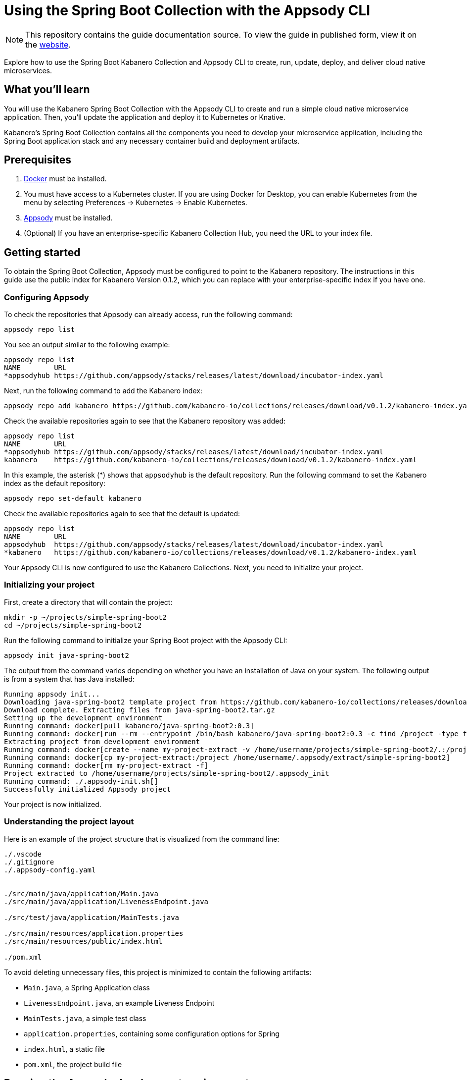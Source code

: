 // Copyright 2019 IBM Corporation and others.
//
// Licensed under the Apache License, Version 2.0 (the "License");
// you may not use this file except in compliance with the License.
// You may obtain a copy of the License at
//
// http://www.apache.org/licenses/LICENSE-2.0
//
// Unless required by applicable law or agreed to in writing, software
// distributed under the License is distributed on an "AS IS" BASIS,
// WITHOUT WARRANTIES OR CONDITIONS OF ANY KIND, either express or implied.
// See the License for the specific language governing permissions and
// limitations under the License.
//
:page-layout: guide
:projectid: collection-spring-boot-appsody
:page-duration: 15 minutes
:page-releasedate: 2019-09-13
:page-description: Explore how to use the Spring Boot Kabanero Collection and Appsody CLI to create, run, update, deploy, and deliver cloud native microservices.
:guide-author: Kabanero
:page-tags: ['Java', 'Spring Boot', 'Spring', 'Tomcat', 'Collection']
:page-related-guides: ['cdi-intro', 'rest-intro']
:page-guide-category: collections
:page-essential: true
:page-essential-order: 1
:page-permalink: /guides/collection-spring-boot-appsody/
:imagesdir: /resources
=  Using the Spring Boot Collection with the Appsody CLI

[.hidden]
NOTE: This repository contains the guide documentation source. To view the guide in published form, view it on the https://kabanero.io/guides/{projectid}.html[website].

Explore how to use the Spring Boot Kabanero Collection and Appsody CLI to create, run, update, deploy, and deliver cloud native microservices.

// =================================================================================================
// What you'll learn
// =================================================================================================

== What you'll learn

You will use the Kabanero Spring Boot Collection with the Appsody CLI to create and run a simple cloud native microservice application. Then, you'll update the application and deploy it to Kubernetes or Knative.

Kabanero's Spring Boot Collection contains all the components you need to develop your microservice application, including the Spring Boot application stack and any necessary container build and deployment artifacts.

// =================================================================================================
// Prerequisites
// =================================================================================================

== Prerequisites

. https://docs.docker.com/get-started/[Docker] must be installed.
. You must have access to a Kubernetes cluster. If you are using Docker for Desktop, you can enable Kubernetes from the menu by selecting Preferences -> Kubernetes -> Enable Kubernetes.
. https://appsody.dev/docs/getting-started/installation[Appsody] must be installed.
. (Optional) If you have an enterprise-specific Kabanero Collection Hub, you need the URL to your index file.

// =================================================================================================
// Getting started
// =================================================================================================

== Getting started

To obtain the Spring Boot Collection, Appsody must be configured to point to the Kabanero repository. The instructions in this guide use the public index for Kabanero Version 0.1.2, which you can replace with your enterprise-specific index if you have one.

=== Configuring Appsody

To check the repositories that Appsody can already access, run the following command:

----
appsody repo list
----

You see an output similar to the following example:

----
appsody repo list
NAME        URL
*appsodyhub https://github.com/appsody/stacks/releases/latest/download/incubator-index.yaml
----

Next, run the following command to add the Kabanero index:

----
appsody repo add kabanero https://github.com/kabanero-io/collections/releases/download/v0.1.2/kabanero-index.yaml
----

Check the available repositories again to see that the Kabanero repository was added:

----
appsody repo list
NAME        URL
*appsodyhub https://github.com/appsody/stacks/releases/latest/download/incubator-index.yaml
kabanero    https://github.com/kabanero-io/collections/releases/download/v0.1.2/kabanero-index.yaml
----

In this example, the asterisk (*) shows that `appsodyhub` is the default repository. Run the following command to set the Kabanero index as the default repository:

----
appsody repo set-default kabanero
----

Check the available repositories again to see that the default is updated:

----
appsody repo list
NAME        URL
appsodyhub  https://github.com/appsody/stacks/releases/latest/download/incubator-index.yaml
*kabanero   https://github.com/kabanero-io/collections/releases/download/v0.1.2/kabanero-index.yaml
----

Your Appsody CLI is now configured to use the Kabanero Collections. Next, you need to initialize your project.

=== Initializing your project

First, create a directory that will contain the project:

----
mkdir -p ~/projects/simple-spring-boot2
cd ~/projects/simple-spring-boot2
----

Run the following command to initialize your Spring Boot project with the Appsody CLI:

----
appsody init java-spring-boot2
----

The output from the command varies depending on whether you have an installation of Java on your system. The following output is from a system that has Java installed:

----
Running appsody init...
Downloading java-spring-boot2 template project from https://github.com/kabanero-io/collections/releases/download/v0.1.2/incubator.java-spring-boot2.v0.3.9.templates.default.tar.gz
Download complete. Extracting files from java-spring-boot2.tar.gz
Setting up the development environment
Running command: docker[pull kabanero/java-spring-boot2:0.3]
Running command: docker[run --rm --entrypoint /bin/bash kabanero/java-spring-boot2:0.3 -c find /project -type f -name .appsody-init.sh]
Extracting project from development environment
Running command: docker[create --name my-project-extract -v /home/username/projects/simple-spring-boot2/.:/project/user-app -v /home/username/.m2/repository:/mvn/repository kabanero/java-spring-boot2:0.3]
Running command: docker[cp my-project-extract:/project /home/username/.appsody/extract/simple-spring-boot2]
Running command: docker[rm my-project-extract -f]
Project extracted to /home/username/projects/simple-spring-boot2/.appsody_init
Running command: ./.appsody-init.sh[]
Successfully initialized Appsody project

----

Your project is now initialized.

=== Understanding the project layout

Here is an example of the project structure that is visualized from the command line:

----
./.vscode
./.gitignore
./.appsody-config.yaml


./src/main/java/application/Main.java
./src/main/java/application/LivenessEndpoint.java

./src/test/java/application/MainTests.java

./src/main/resources/application.properties
./src/main/resources/public/index.html

./pom.xml
----

To avoid deleting unnecessary files, this project is minimized to contain the following artifacts:

* `Main.java`, a Spring Application class
* `LivenessEndpoint.java`, an example Liveness Endpoint
* `MainTests.java`, a simple test class
* `application.properties`, containing some configuration options for Spring
* `index.html`, a static file
* `pom.xml`, the project build file

// =================================================================================================
// Running the Appsody development environment
// =================================================================================================

== Running the Appsody development environment

Run the following command to start the Appsody development environment:

----
appsody run
----

The Appsody CLI launches a local docker container that compiles and hosts the microservice. After some time, you see a message similar to the following example:

----
[Container] 2019-09-12 17:28:44.066  INFO 171 --- [  restartedMain] o.s.b.a.e.web.EndpointLinksResolver      : Exposing 4 endpoint(s) beneath base path '/actuator'
[Container] 2019-09-12 17:28:44.205  INFO 171 --- [  restartedMain] o.s.b.w.embedded.tomcat.TomcatWebServer  : Tomcat started on port(s): 8080 (http) with context path ''
[Container] 2019-09-12 17:28:44.209  INFO 171 --- [  restartedMain] application.Main                         : Started Main in 6.051 seconds (JVM running for 6.923)
----

This message indicates that the Tomcat server is started and you are ready to begin development.

// =================================================================================================
// Creating and updating the application
// =================================================================================================

==  Creating and updating the application

You will create a simple new REST endpoint and add it to the application.

Navigate to the endpoint with a browser to confirm that the endpoint does not currently exist. Point your browser to the http://localhost:8080/example URL. You see the following `HTTP 404` error that shows Spring's default `Whitelabel Error Page`:

----
Whitelabel Error Page
This application has no explicit mapping for /error, so you are seeing this as a fallback.

Thu Sep 12 17:29:43 UTC 2019
There was an unexpected error (type=Not Found, status=404).
No message available
----

Go to the `src/main/java/application` directory that’s within your project folder. Create a file named `ExampleEndpoint.java`. Open the file, populate it with the following code, and save it:

----
package application;

import org.springframework.web.bind.annotation.RequestMapping;
import org.springframework.web.bind.annotation.RestController;

@RestController
public class ExampleEndpoint {

    @RequestMapping("/example")
    public String example() {
        return "This is an example";
    }
}
----

After you save, the source compiles and the application updates. You see messages similar to the following example:

----
[Container] Running: /project/java-spring-boot2-build.sh recompile
[Container] Compile project in the foreground
[Container] > mvn compile
[Container] [INFO] Scanning for projects...
[Container] [INFO]
[Container] [INFO] ----------------------< dev.appsody:application >-----------------------
[Container] [INFO] Building application 0.0.1-SNAPSHOT
[Container] [INFO] --------------------------------[ jar ]---------------------------------
[Container] [INFO]
[Container] [INFO] --- maven-resources-plugin:3.1.0:resources (default-resources) @ application ---
[Container] [INFO] Using 'UTF-8' encoding to copy filtered resources.
[Container] [INFO] Copying 2 resources
[Container] [INFO]
[Container] [INFO] --- maven-compiler-plugin:3.8.1:compile (default-compile) @ application ---
[Container] [INFO] Changes detected - recompiling the module!
[Container] [INFO] Compiling 3 source files to /project/user-app/target/classes
[Container] [INFO]
[Container] [INFO] --- maven-antrun-plugin:1.1:run (trigger-spring-restart) @ application ---
[Container] [INFO] Executing tasks
[Container]      [echo] Triggering Spring app restart.
[Container] [INFO] Executed tasks
[Container] [INFO] ------------------------------------------------------------------------
[Container] [INFO] BUILD SUCCESS
[Container] [INFO] ------------------------------------------------------------------------
[Container] [INFO] Total time:  3.585 s
[Container] [INFO] Finished at: 2019-09-12T17:34:37Z
[Container] [INFO] ------------------------------------------------------------------------
[Container] 2019-09-12 17:34:38.316  INFO 171 --- [      Thread-15] o.s.s.concurrent.ThreadPoolTaskExecutor  : Shutting down ExecutorService 'applicationTaskExecutor'
[Container]
[Container]   .   ____          _            __ _ _
[Container]  /\\ / ___'_ __ _ _(_)_ __  __ _ \ \ \ \
[Container] ( ( )\___ | '_ | '_| | '_ \/ _` | \ \ \ \
[Container]  \\/  ___)| |_)| | | | | || (_| |  ) ) ) )
[Container]   '  |____| .__|_| |_|_| |_\__, | / / / /
[Container]  =========|_|==============|___/=/_/_/_/
[Container]  :: Spring Boot ::        (v2.1.6.RELEASE)
...
[Container] 2019-09-12 17:34:39.711  INFO 171 --- [  restartedMain] o.s.b.a.e.web.EndpointLinksResolver      : Exposing 4 endpoint(s) beneath base path '/actuator'
[Container] 2019-09-12 17:34:39.772  INFO 171 --- [  restartedMain] o.s.b.w.embedded.tomcat.TomcatWebServer  : Tomcat started on port(s): 8080 (http) with context path ''
[Container] 2019-09-12 17:34:39.773  INFO 171 --- [  restartedMain] application.Main                         : Started Main in 1.403 seconds (JVM running for 362.487)
[Container] 2019-09-12 17:34:39.788  INFO 171 --- [  restartedMain] .ConditionEvaluationDeltaLoggingListener : Condition evaluation unchanged
----

Now if you browse to the http://localhost:8080/example URL, you no longer see the HTTP error. Instead, the endpoint response is displayed, as shown in the following output:

----
This is an example
----

Try changing the message in the `ExampleEndpoint.java` file, then save and refresh the page. You'll see that it takes only a few seconds for the change to take effect.

// =================================================================================================
// Deploying to Kubernetes
// =================================================================================================

== Deploying to Kubernetes

After you finish writing your application code, the Appsody CLI makes it easy to deploy to a Kubernetes cluster for further tesing. Ensure that your `kubectl` command is configured with cluster details and run the following command to deploy the application:

----
appsody deploy
----

This command builds a new docker image that is optimised for production deployment and deploys the image to your Kubernetes cluster. After some time you see a message similar to the following example:

----
Deployed project running at http://localhost:30262
----

Run the following command to check the status of the application pods:

----
kubectl get pods
----

In the following example output, you can see that the `simple-spring-boot2` pod is running:

----
NAME                                   READY   STATUS    RESTARTS   AGE
appsody-operator-859b97bb98-xm8nl      1/1     Running   1          8d
simple-spring-boot2-77d6868765-bhd8x   1/1     Running   0          3m21s
----

Go to the URL that was returned in the previous step, and you see the Appsody microservice splash screen. Go to http://localhost:30262/example and you see your deployed application response.

Use the following command to stop the deployed application:

----
appsody deploy delete
----

After you run this command and the deployment is deleted, you see the following message:

----
Deployment deleted
----

// =================================================================================================
// Deploying to Knative
// =================================================================================================

== Deploying to Knative

You can also choose to deploy the application with Knative serving.

If you do not have Knative installed in your Kubernetes cluster, complete the installation instructions in the https://knative.dev/docs/install/[Knative documentation] before continuing.

Run the following command to generate an `app-deploy.yaml` file:

----
appsody deploy —generate-only
----

Open the `app-deploy.yaml` file and add the following information to the spec definition:

----
createKnativeService: true
----

Run the following command to deploy the application from your local image registry:

----
appsody deploy --tag dev.local/simple-spring-boot2 --namespace <namespace>
----

Alternatively, run the following command to deploy the application from Docker Hub:

----
appsody deploy --push -—tag <my-account>/simple-spring-boot2 --namespace <namespace>
----

After the application deploys, you see a message similar to the following example that details the serving URL:

----
Deployed project running at "http://simple-spring-boot2.knative-serving.192.168.1.10.nip.io"
----

To see the response from your application, point your browser to `<URL_STRING>/example`, where <URL_STRING> is the URL that was returned in the previous step.

// =================================================================================================
// Delivering to enterprise pipelines
// =================================================================================================

== Delivering to enterprise pipelines

After you develop and test your application, it’s time to deliver it to your enterprise Kabanero pipelines. To deliver it to the pipelines, push the project to a pre-configured Git repository. This repository can be public or enterprise. Your operations team configures the webhooks on the repository that trigger the pipelines.

=== Nice work!
